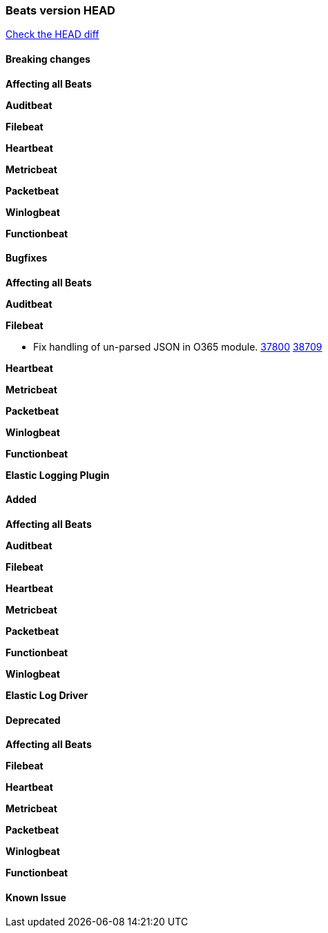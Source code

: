 // Use these for links to issue and pulls. Note issues and pulls redirect one to
// each other on Github, so don't worry too much on using the right prefix.
:issue: https://github.com/elastic/beats/issues/
:pull: https://github.com/elastic/beats/pull/

=== Beats version HEAD
https://github.com/elastic/beats/compare/v7.0.0-alpha2...master[Check the HEAD diff]

==== Breaking changes

*Affecting all Beats*


*Auditbeat*

*Filebeat*

*Heartbeat*

*Metricbeat*


*Packetbeat*

*Winlogbeat*


*Functionbeat*

==== Bugfixes

*Affecting all Beats*


*Auditbeat*


*Filebeat*

- Fix handling of un-parsed JSON in O365 module. {issue}37800[37800] {pull}38709[38709]

*Heartbeat*


*Metricbeat*


*Packetbeat*


*Winlogbeat*


*Functionbeat*

*Elastic Logging Plugin*


==== Added

*Affecting all Beats*


*Auditbeat*


*Filebeat*


*Heartbeat*


*Metricbeat*


*Packetbeat*


*Functionbeat*


*Winlogbeat*


*Elastic Log Driver*


==== Deprecated

*Affecting all Beats*


*Filebeat*


*Heartbeat*

*Metricbeat*


*Packetbeat*

*Winlogbeat*

*Functionbeat*

==== Known Issue


















